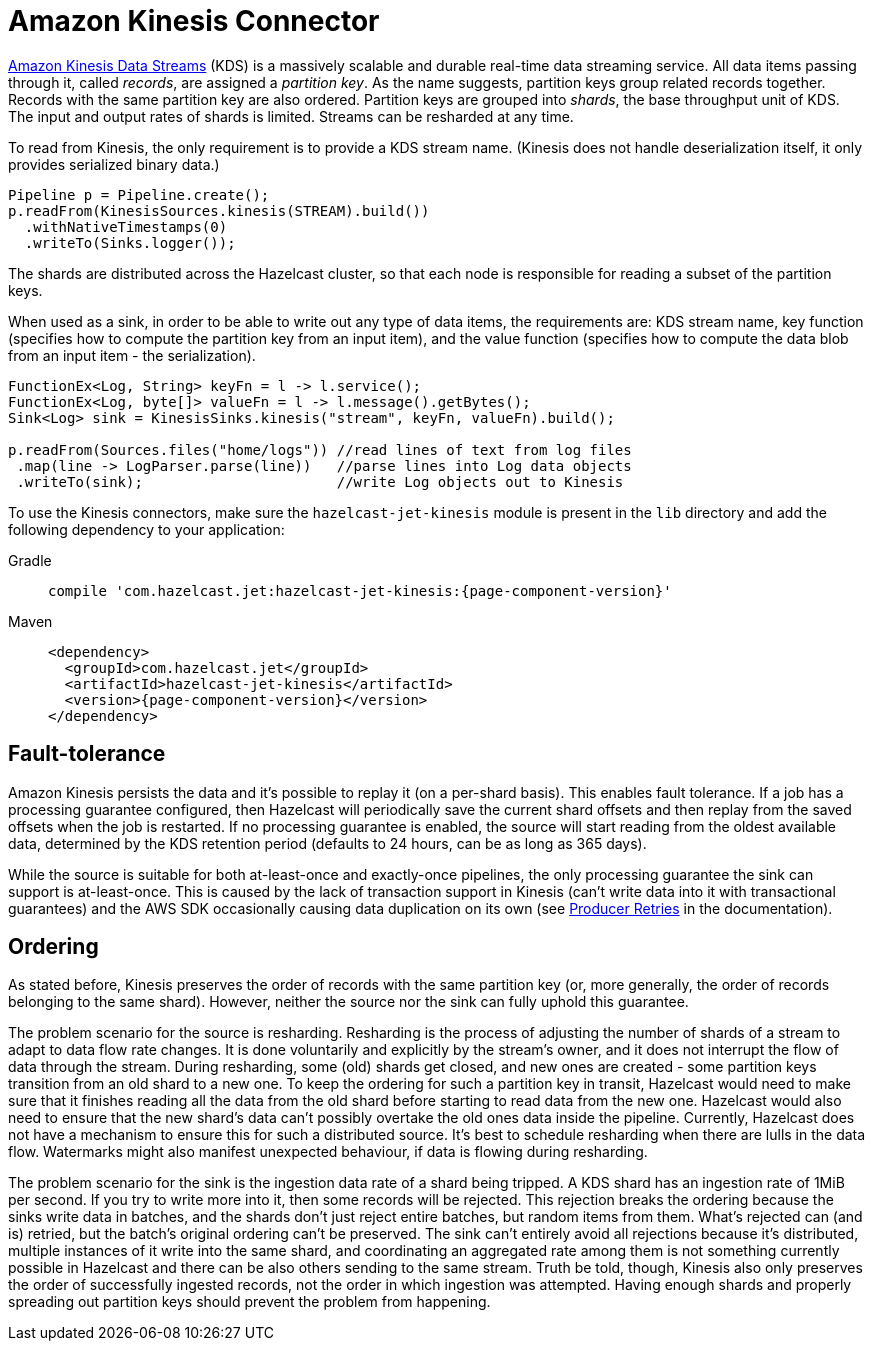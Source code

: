 = Amazon Kinesis Connector

link:https://aws.amazon.com/kinesis/data-streams/[Amazon Kinesis Data Streams] (KDS) is a
massively scalable and durable real-time data streaming service. All
data items passing through it, called _records_, are assigned a
_partition key_. As the name suggests, partition keys group related
records together. Records with the same partition key are also ordered.
Partition keys are grouped into _shards_, the base throughput unit of
KDS. The input and output rates of shards is limited. Streams can be
resharded at any time.

To read from Kinesis, the only requirement is to provide a KDS stream
name. (Kinesis does not handle deserialization itself, it only provides
serialized binary data.)

```java
Pipeline p = Pipeline.create();
p.readFrom(KinesisSources.kinesis(STREAM).build())
  .withNativeTimestamps(0)
  .writeTo(Sinks.logger());
```

The shards are distributed across the Hazelcast cluster, so that each node is
responsible for reading a subset of the partition keys.

When used as a sink, in order to be able to write out any type of data
items, the requirements are: KDS stream name, key function (specifies
how to compute the partition key from an input item), and the value
function (specifies how to compute the data blob from an input item -
the serialization).

```java
FunctionEx<Log, String> keyFn = l -> l.service();
FunctionEx<Log, byte[]> valueFn = l -> l.message().getBytes();
Sink<Log> sink = KinesisSinks.kinesis("stream", keyFn, valueFn).build();

p.readFrom(Sources.files("home/logs")) //read lines of text from log files
 .map(line -> LogParser.parse(line))   //parse lines into Log data objects
 .writeTo(sink);                       //write Log objects out to Kinesis
```

To use the Kinesis connectors, make sure the
`hazelcast-jet-kinesis` module is present in the `lib` directory
and add the following dependency to your application:

[tabs] 
==== 
Gradle:: 
+ 
-- 
[source,groovy,subs="attributes+"]
----
compile 'com.hazelcast.jet:hazelcast-jet-kinesis:{page-component-version}'
----
-- 
Maven:: 
+ 
-- 
[source,xml,subs="attributes+"]
----
<dependency>
  <groupId>com.hazelcast.jet</groupId>
  <artifactId>hazelcast-jet-kinesis</artifactId>
  <version>{page-component-version}</version>
</dependency>
----
--
====

== Fault-tolerance

Amazon Kinesis persists the data and it's possible to replay it (on a
per-shard basis). This enables fault tolerance. If a job has a
processing guarantee configured, then Hazelcast will periodically save the
current shard offsets and then replay from the saved offsets when the
job is restarted. If no processing guarantee is enabled, the source will
start reading from the oldest available data, determined by the KDS
retention period (defaults to 24 hours, can be as long as 365 days).

While the source is suitable for both at-least-once and exactly-once
pipelines, the only processing guarantee the sink can support is
at-least-once. This is caused by the lack of transaction support in
Kinesis (can't write data into it with transactional guarantees) and the
AWS SDK occasionally causing data duplication on its own (see link:https://docs.aws.amazon.com/streams/latest/dev/kinesis-record-processor-duplicates.html#kinesis-record-processor-duplicates-producer[Producer Retries]
in the documentation).

== Ordering

As stated before, Kinesis preserves the order of records with the same
partition key (or, more generally, the order of records belonging to the
same shard). However, neither the source nor the sink can fully uphold
this guarantee.

The problem scenario for the source is resharding. Resharding is the
process of adjusting the number of shards of a stream to adapt to data
flow rate changes. It is done voluntarily and explicitly by the stream's
owner, and it does not interrupt the flow of data through the stream.
During resharding, some (old) shards get closed, and new ones are
created - some partition keys transition from an old shard to a new one.
To keep the ordering for such a partition key in transit, Hazelcast would need
to make sure that it finishes reading all the data from the old shard
before starting to read data from the new one. Hazelcast would also need to
ensure that the new shard's data can't possibly overtake the old ones
data inside the pipeline. Currently, Hazelcast does not have a mechanism
to ensure this for such a distributed source. It's best to schedule
resharding when there are lulls in the data flow. Watermarks might also
manifest unexpected behaviour, if data is flowing during resharding.

The problem scenario for the sink is the ingestion data rate of a shard
being tripped. A KDS shard has an ingestion rate of 1MiB per second. If
you try to write more into it, then some records will be rejected. This
rejection breaks the ordering because the sinks write data in batches,
and the shards don't just reject entire batches, but random items from
them. What's rejected can (and is) retried, but the batch's original
ordering can't be preserved. The sink can't entirely avoid all
rejections because it's distributed, multiple instances of it write into
the same shard, and coordinating an aggregated rate among them is not
something currently possible in Hazelcast and there can be also others sending
to the same stream. Truth be told, though, Kinesis also only preserves
the order of successfully ingested records, not the order in which
ingestion was attempted. Having enough shards and properly spreading out
partition keys should prevent the problem from happening.